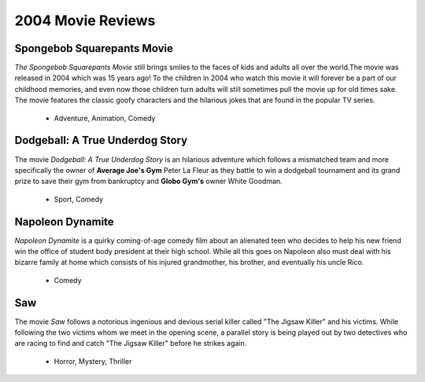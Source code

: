 2004 Movie Reviews
==================

Spongebob Squarepants Movie
```````````````````````````
*The Spongebob Squarepants Movie* still brings
smiles to the faces of kids and adults all over the world.The movie was released in 2004 which
was 15 years ago! To the children in 2004 who watch this movie
it will forever be a part of our childhood memories, and even
now those children turn adults will still sometimes pull the movie
up for old times sake. The movie features the classic goofy characters and
the hilarious jokes that are found in the popular TV series.

    * Adventure,
      Animation,
      Comedy

Dodgeball: A True Underdog Story
````````````````````````````````
The movie *Dodgeball: A True Underdog Story*  is an hilarious
adventure which follows a mismatched team and more
specifically the owner of **Average Joe's Gym** Peter La
Fleur as they battle to win a dodgeball tournament and
its grand prize to save their gym from bankruptcy
and **Globo Gym's** owner White Goodman.

    * Sport,
      Comedy


Napoleon Dynamite
`````````````````
*Napoleon Dynamite* is a quirky coming-of-age comedy
film about an alienated teen who decides to help his
new friend win the office of student body president at
their high school. While all this goes on Napoleon also
must deal with his bizarre family at home which consists
of his injured grandmother, his brother, and eventually
his uncle Rico.

    * Comedy

Saw
````
The movie *Saw* follows a notorious ingenious and
devious serial killer called "The Jigsaw Killer"
and his victims. While following the two victims
whom we meet in the opening scene, a parallel story
is being played out by two detectives who are racing
to find and catch "The Jigsaw Killer" before he strikes
again.

    * Horror,
      Mystery,
      Thriller
